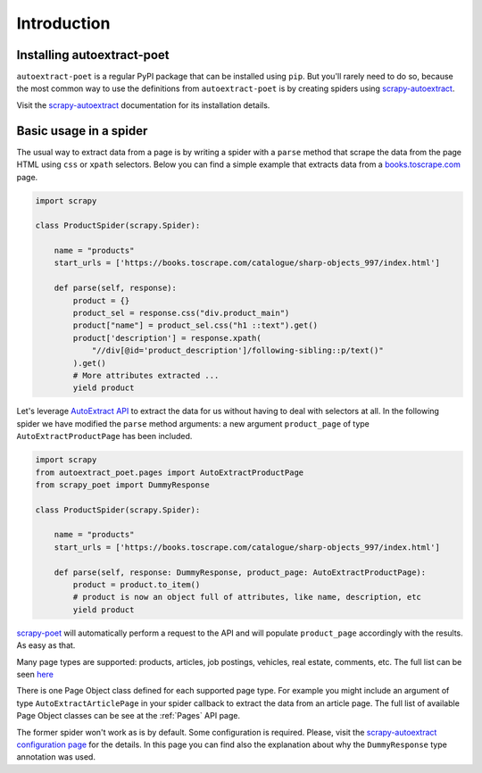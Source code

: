 .. _`intro`:

============
Introduction
============

Installing autoextract-poet
===========================

``autoextract-poet`` is a regular PyPI package that can be installed
using ``pip``. But you'll rarely need to do so, because
the most common way to use the definitions from ``autoextract-poet``
is by creating spiders using scrapy-autoextract_.

Visit the scrapy-autoextract_ documentation for its installation
details.

Basic usage in a spider
=======================

The usual way to extract data from a page is by writing a spider with
a ``parse`` method that scrape the data from the page HTML using
``css`` or ``xpath`` selectors. Below you can find a simple example
that extracts data from a `books.toscrape.com <http://books.toscrape.com>`_
page.

.. code-block:: python

    import scrapy

    class ProductSpider(scrapy.Spider):

        name = "products"
        start_urls = ['https://books.toscrape.com/catalogue/sharp-objects_997/index.html']

        def parse(self, response):
            product = {}
            product_sel = response.css("div.product_main")
            product["name"] = product_sel.css("h1 ::text").get()
            product['description'] = response.xpath(
                "//div[@id='product_description']/following-sibling::p/text()"
            ).get()
            # More attributes extracted ...
            yield product

Let's leverage `AutoExtract API`_ to extract the data for us without having
to deal with selectors at all. In the following
spider we have modified the ``parse`` method arguments:
a new argument ``product_page`` of type ``AutoExtractProductPage`` has been included.

.. code-block:: python

    import scrapy
    from autoextract_poet.pages import AutoExtractProductPage
    from scrapy_poet import DummyResponse

    class ProductSpider(scrapy.Spider):

        name = "products"
        start_urls = ['https://books.toscrape.com/catalogue/sharp-objects_997/index.html']

        def parse(self, response: DummyResponse, product_page: AutoExtractProductPage):
            product = product.to_item()
            # product is now an object full of attributes, like name, description, etc
            yield product

`scrapy-poet`_ will automatically perform a request to the API
and will populate ``product_page`` accordingly with the results.
As easy as that.

Many page types are supported: products, articles, job postings, vehicles, real estate,
comments, etc. The full list can be seen `here <https://docs.zyte.com/automatic-extraction.html#result-fields>`_

There is one Page Object class defined for each supported page type.
For example you might include an argument of type ``AutoExtractArticlePage``
in your spider callback to extract the
data from an article page. The full list of available Page Object classes can
be see at the :ref:`Pages` API page.

The former spider won't work as is by default. Some configuration is required.
Please, visit the `scrapy-autoextract configuration page <https://github.com/scrapinghub/scrapy-autoextract#configuration-1>`_
for the details. In this page you can find also the explanation about
why the ``DummyResponse`` type annotation was used.

.. _web-poet: https://github.com/scrapinghub/web-poet
.. _andi: https://github.com/scrapinghub/andi
.. _parsel: https://github.com/scrapinghub/parsel
.. _scrapy-autoextract: https://github.com/scrapinghub/scrapy-autoextract
.. _`AutoExtract API`: https://docs.zyte.com/automatic-extraction.html
.. _`scrapy-poet`: https://scrapy-poet.readthedocs.io/en/stable/